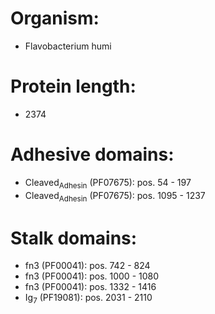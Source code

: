 * Organism:
- Flavobacterium humi
* Protein length:
- 2374
* Adhesive domains:
- Cleaved_Adhesin (PF07675): pos. 54 - 197
- Cleaved_Adhesin (PF07675): pos. 1095 - 1237
* Stalk domains:
- fn3 (PF00041): pos. 742 - 824
- fn3 (PF00041): pos. 1000 - 1080
- fn3 (PF00041): pos. 1332 - 1416
- Ig_7 (PF19081): pos. 2031 - 2110

